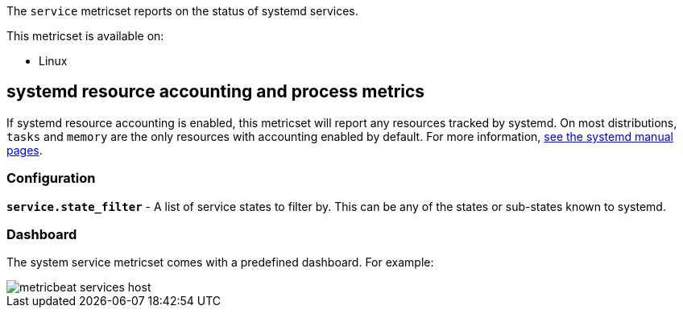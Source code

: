 The `service` metricset reports on the status of systemd services.

This metricset is available on:

- Linux

[float]
== systemd resource accounting and process metrics

If systemd resource accounting is enabled, this metricset will report any resources tracked by systemd. On most distributions, `tasks` and `memory` are the only resources with accounting enabled by default.
For more information, https://www.freedesktop.org/software/systemd/man/systemd.resource-control.html[see the systemd manual pages].

[float]
=== Configuration

*`service.state_filter`* - A list of service states to filter by. This can be any of the states or sub-states known to systemd.

[float]
=== Dashboard

The system service metricset comes with a predefined dashboard. For example:

image::./images/metricbeat-services-host.png[]